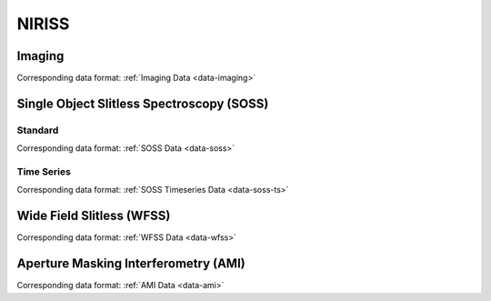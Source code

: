 NIRISS
======


.. _niriss-imaging:

Imaging
-------
Corresponding data format: :ref:`Imaging Data <data-imaging>`


.. _niriss-soss:

Single Object Slitless Spectroscopy (SOSS)
------------------------------------------

.. _niriss-soss-standard:

Standard
^^^^^^^^

Corresponding data format: :ref:`SOSS Data <data-soss>`


.. _niriss-soss-timeseries:

Time Series
^^^^^^^^^^^

Corresponding data format: :ref:`SOSS Timeseries Data <data-soss-ts>`


.. _niriss-wfss:

Wide Field Slitless (WFSS)
--------------------------
Corresponding data format: :ref:`WFSS Data <data-wfss>`


.. _niriss-ami:

Aperture Masking Interferometry (AMI)
-------------------------------------
Corresponding data format: :ref:`AMI Data <data-ami>`



